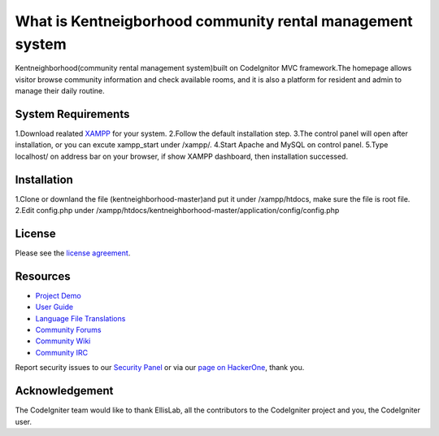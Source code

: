 ###################
What is Kentneigborhood community rental management system
###################

Kentneighborhood(community rental management system)built on CodeIgnitor MVC framework.The homepage allows visitor browse community information and check available rooms, and it is also a platform for resident and admin to manage their daily routine.


*******************
System Requirements
*******************

1.Download realated `XAMPP <https://www.apachefriends.org/index.html>`_ for your system.
2.Follow the default installation step.
3.The control panel will open after installation, or you can excute xampp_start under /xampp/.
4.Start Apache and MySQL on control panel.
5.Type localhost/ on address bar on your browser, if show XAMPP dashboard, then installation successed.

************
Installation
************

1.Clone or downland the file (kentneighborhood-master)and put it under /xampp/htdocs, make sure the file is root file.
2.Edit config.php under /xampp/htdocs/kentneighborhood-master/application/config/config.php

*******
License
*******

Please see the `license
agreement <https://github.com/bcit-ci/CodeIgniter/blob/develop/user_guide_src/source/license.rst>`_.

*********
Resources
*********

-  `Project Demo <https://www.kentneighborhood.com>`_

-  `User Guide <https://codeigniter.com/docs>`_
-  `Language File Translations <https://github.com/bcit-ci/codeigniter3-translations>`_
-  `Community Forums <http://forum.codeigniter.com/>`_
-  `Community Wiki <https://github.com/bcit-ci/CodeIgniter/wiki>`_
-  `Community IRC <https://webchat.freenode.net/?channels=%23codeigniter>`_

Report security issues to our `Security Panel <mailto:security@codeigniter.com>`_
or via our `page on HackerOne <https://hackerone.com/codeigniter>`_, thank you.

***************
Acknowledgement
***************

The CodeIgniter team would like to thank EllisLab, all the
contributors to the CodeIgniter project and you, the CodeIgniter user.
